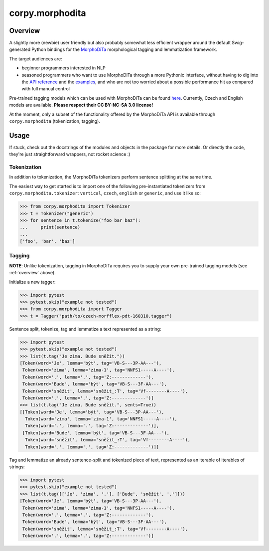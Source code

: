 ================
corpy.morphodita
================

.. _overview:

Overview
========

A slightly more (newbie) user friendly but also probably somewhat less efficient
wrapper around the default Swig-generated Python bindings for the `MorphoDiTa
<https://github.com/ufal/morphodita>`_ morphological tagging and lemmatization
framework.

The target audiences are:

- beginner programmers interested in NLP
- seasoned programmers who want to use MorphoDiTa through a more Pythonic
  interface, without having to dig into the `API reference
  <http://ufal.mff.cuni.cz/morphodita/api-reference>`_ and the `examples
  <https://github.com/ufal/morphodita/tree/master/bindings/python/examples>`_,
  and who are not too worried about a possible performance hit as compared with
  full manual control

Pre-trained tagging models which can be used with MorphoDiTa can be found
`here <http://ufal.mff.cuni.cz/morphodita#language_models>`_. Currently, Czech
and English models are available. **Please respect their CC BY-NC-SA 3.0
license!**

At the moment, only a subset of the functionality offered by the MorphoDiTa API
is available through ``corpy.morphodita`` (tokenization, tagging).

Usage
=====

If stuck, check out the docstrings of the modules and objects in the package
for more details. Or directly the code, they're just straightforward wrappers,
not rocket science :)

Tokenization
------------

In addition to tokenization, the MorphoDiTa tokenizers perform sentence
splitting at the same time.

The easiest way to get started is to import one of the following
pre-instantiated tokenizers from ``corpy.morphodita.tokenizer``: ``vertical``,
``czech``, ``english`` or ``generic``, and use it like so:

.. code:: python

   >>> from corpy.morphodita import Tokenizer
   >>> t = Tokenizer("generic")
   >>> for sentence in t.tokenize("foo bar baz"):
   ...     print(sentence)
   ...
   ['foo', 'bar', 'baz']


Tagging
-------

**NOTE**: Unlike tokenization, tagging in MorphoDiTa requires you to supply
your own pre-trained tagging models (see :ref:`overview` above).

Initialize a new tagger:

.. code:: python

   >>> import pytest
   >>> pytest.skip("example not tested")
   >>> from corpy.morphodita import Tagger
   >>> t = Tagger("path/to/czech-morfflex-pdt-160310.tagger")

Sentence split, tokenize, tag and lemmatize a text represented as a string:

.. code:: python

   >>> import pytest
   >>> pytest.skip("example not tested")
   >>> list(t.tag("Je zima. Bude sněžit."))
   [Token(word='Je', lemma='být', tag='VB-S---3P-AA---'),
    Token(word='zima', lemma='zima-1', tag='NNFS1-----A----'),
    Token(word='.', lemma='.', tag='Z:-------------'),
    Token(word='Bude', lemma='být', tag='VB-S---3F-AA---'),
    Token(word='sněžit', lemma='sněžit_:T', tag='Vf--------A----'),
    Token(word='.', lemma='.', tag='Z:-------------')]
   >>> list(t.tag("Je zima. Bude sněžit.", sents=True))
   [[Token(word='Je', lemma='být', tag='VB-S---3P-AA---'),
     Token(word='zima', lemma='zima-1', tag='NNFS1-----A----'),
     Token(word='.', lemma='.', tag='Z:-------------')],
    [Token(word='Bude', lemma='být', tag='VB-S---3F-AA---'),
     Token(word='sněžit', lemma='sněžit_:T', tag='Vf--------A----'),
     Token(word='.', lemma='.', tag='Z:-------------')]]

Tag and lemmatize an already sentence-split and tokenized piece of text,
represented as an iterable of iterables of strings:

.. code:: python

   >>> import pytest
   >>> pytest.skip("example not tested")
   >>> list(t.tag([['Je', 'zima', '.'], ['Bude', 'sněžit', '.']]))
   [Token(word='Je', lemma='být', tag='VB-S---3P-AA---'),
    Token(word='zima', lemma='zima-1', tag='NNFS1-----A----'),
    Token(word='.', lemma='.', tag='Z:-------------'),
    Token(word='Bude', lemma='být', tag='VB-S---3F-AA---'),
    Token(word='sněžit', lemma='sněžit_:T', tag='Vf--------A----'),
    Token(word='.', lemma='.', tag='Z:-------------')]
